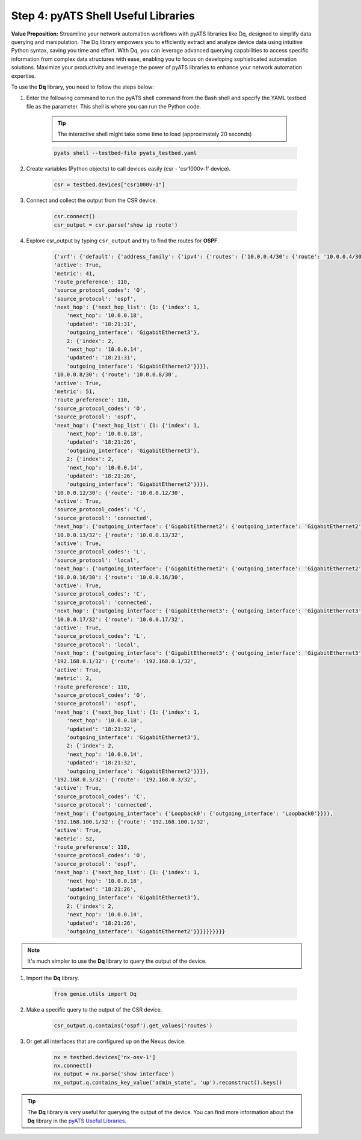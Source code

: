 Step 4: pyATS Shell Useful Libraries
####################################

**Value Proposition:** Streamline your network automation workflows with pyATS libraries like Dq, designed to simplify data querying and manipulation. 
The Dq library empowers you to efficiently extract and analyze device data using intuitive Python syntax, saving you time and effort. 
With Dq, you can leverage advanced querying capabilities to access specific information from complex data structures with ease, enabling you to focus on developing sophisticated automation solutions. 
Maximize your productivity and leverage the power of pyATS libraries to enhance your network automation expertise.

To use the **Dq** library, you need to follow the steps below:

#. Enter the following command to run the pyATS shell command from the Bash shell and specify the YAML testbed file as the parameter. This shell is where you can run the Python code.

    .. tip:: 
        
        The interactive shell might take some time to load (approximately 20 seconds)

    .. code-block:: bash

        pyats shell --testbed-file pyats_testbed.yaml

#. Create variables (Python objects) to call devices easily (csr - 'csr1000v-1' device).

    .. code-block:: python

        csr = testbed.devices["csr1000v-1"]

#. Connect and collect the output from the CSR device.

    .. code-block:: python

        csr.connect()
        csr_output = csr.parse('show ip route')

#. Explore csr_output by typing ``csr_output`` and try to find the routes for **OSPF**.

    .. code-block:: python

        {'vrf': {'default': {'address_family': {'ipv4': {'routes': {'10.0.0.4/30': {'route': '10.0.0.4/30',
        'active': True,
        'metric': 41,
        'route_preference': 110,
        'source_protocol_codes': 'O',
        'source_protocol': 'ospf',
        'next_hop': {'next_hop_list': {1: {'index': 1,
            'next_hop': '10.0.0.18',
            'updated': '18:21:31',
            'outgoing_interface': 'GigabitEthernet3'},
            2: {'index': 2,
            'next_hop': '10.0.0.14',
            'updated': '18:21:31',
            'outgoing_interface': 'GigabitEthernet2'}}}},
        '10.0.0.8/30': {'route': '10.0.0.8/30',
        'active': True,
        'metric': 51,
        'route_preference': 110,
        'source_protocol_codes': 'O',
        'source_protocol': 'ospf',
        'next_hop': {'next_hop_list': {1: {'index': 1,
            'next_hop': '10.0.0.18',
            'updated': '18:21:26',
            'outgoing_interface': 'GigabitEthernet3'},
            2: {'index': 2,
            'next_hop': '10.0.0.14',
            'updated': '18:21:26',
            'outgoing_interface': 'GigabitEthernet2'}}}},
        '10.0.0.12/30': {'route': '10.0.0.12/30',
        'active': True,
        'source_protocol_codes': 'C',
        'source_protocol': 'connected',
        'next_hop': {'outgoing_interface': {'GigabitEthernet2': {'outgoing_interface': 'GigabitEthernet2'}}}},
        '10.0.0.13/32': {'route': '10.0.0.13/32',
        'active': True,
        'source_protocol_codes': 'L',
        'source_protocol': 'local',
        'next_hop': {'outgoing_interface': {'GigabitEthernet2': {'outgoing_interface': 'GigabitEthernet2'}}}},
        '10.0.0.16/30': {'route': '10.0.0.16/30',
        'active': True,
        'source_protocol_codes': 'C',
        'source_protocol': 'connected',
        'next_hop': {'outgoing_interface': {'GigabitEthernet3': {'outgoing_interface': 'GigabitEthernet3'}}}},
        '10.0.0.17/32': {'route': '10.0.0.17/32',
        'active': True,
        'source_protocol_codes': 'L',
        'source_protocol': 'local',
        'next_hop': {'outgoing_interface': {'GigabitEthernet3': {'outgoing_interface': 'GigabitEthernet3'}}}},
        '192.168.0.1/32': {'route': '192.168.0.1/32',
        'active': True,
        'metric': 2,
        'route_preference': 110,
        'source_protocol_codes': 'O',
        'source_protocol': 'ospf',
        'next_hop': {'next_hop_list': {1: {'index': 1,
            'next_hop': '10.0.0.18',
            'updated': '18:21:32',
            'outgoing_interface': 'GigabitEthernet3'},
            2: {'index': 2,
            'next_hop': '10.0.0.14',
            'updated': '18:21:32',
            'outgoing_interface': 'GigabitEthernet2'}}}},
        '192.168.0.3/32': {'route': '192.168.0.3/32',
        'active': True,
        'source_protocol_codes': 'C',
        'source_protocol': 'connected',
        'next_hop': {'outgoing_interface': {'Loopback0': {'outgoing_interface': 'Loopback0'}}}},
        '192.168.100.1/32': {'route': '192.168.100.1/32',
        'active': True,
        'metric': 52,
        'route_preference': 110,
        'source_protocol_codes': 'O',
        'source_protocol': 'ospf',
        'next_hop': {'next_hop_list': {1: {'index': 1,
            'next_hop': '10.0.0.18',
            'updated': '18:21:26',
            'outgoing_interface': 'GigabitEthernet3'},
            2: {'index': 2,
            'next_hop': '10.0.0.14',
            'updated': '18:21:26',
            'outgoing_interface': 'GigabitEthernet2'}}}}}}}}}}

.. note::
    
    It's much simpler to use the **Dq** library to query the output of the device.

#. Import the **Dq** library.

    .. code-block:: python

        from genie.utils import Dq

#. Make a specific query to the output of the CSR device.

    .. code-block:: python

        csr_output.q.contains('ospf').get_values('routes')

#. Or get all interfaces that are configured ``up`` on the Nexus device.

    .. code-block:: python

        nx = testbed.devices['nx-osv-1']
        nx.connect()
        nx_output = nx.parse('show interface')
        nx_output.q.contains_key_value('admin_state', 'up').reconstruct().keys()

.. tip::
    
    The **Dq** library is very useful for querying the output of the device. You can find more information about the **Dq** library in the `pyATS Useful Libraries <https://pubhub.devnetcloud.com/media/genie-docs/docs/userguide/utils/index.html>`_.


.. sectionauthor:: Luis Rueda <lurueda@cisco.com>, Jairo Leon <jaileon@cisco.com>

